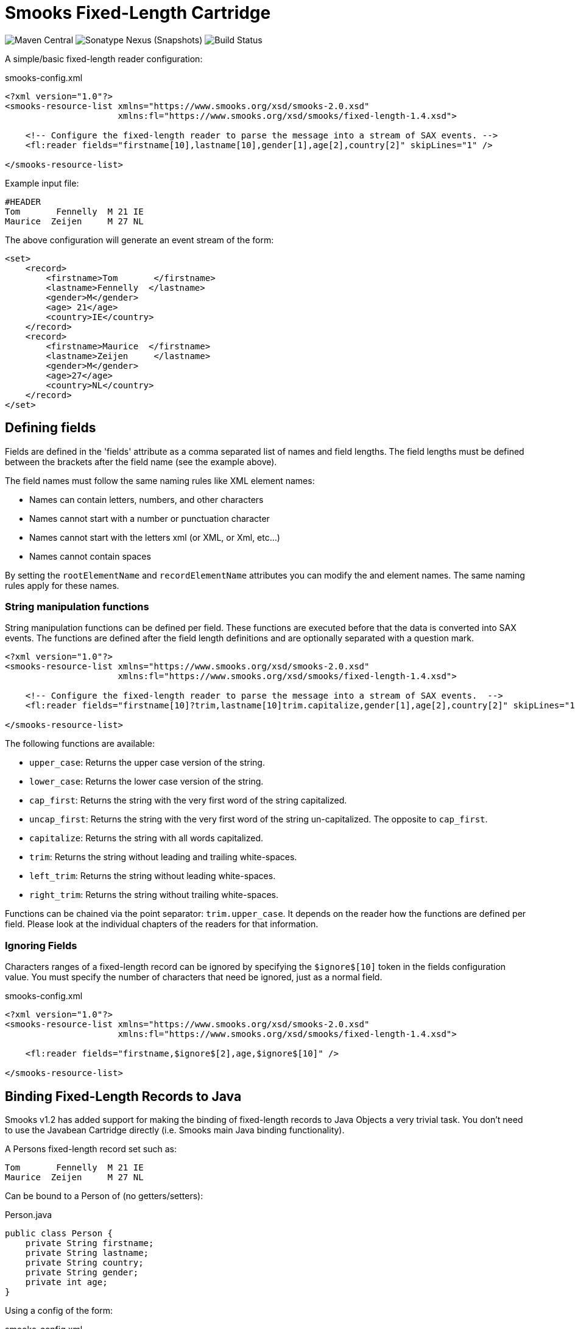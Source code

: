 = Smooks Fixed-Length Cartridge

image:https://img.shields.io/maven-central/v/org.smooks.cartridges/smooks-fixed-length-cartridge[Maven Central]
image:https://img.shields.io/nexus/s/org.smooks.cartridges/smooks-fixed-length-cartridge?server=https%3A%2F%2Foss.sonatype.org[Sonatype Nexus (Snapshots)]
image:https://github.com/smooks/smooks-fixed-length-cartridge/workflows/CI/badge.svg[Build Status]

// tag::smooks-fixed-length-cartridge[]
A simple/basic fixed-length reader configuration:

.smooks-config.xml
[source,xml]
----
<?xml version="1.0"?>  
<smooks-resource-list xmlns="https://www.smooks.org/xsd/smooks-2.0.xsd"
                      xmlns:fl="https://www.smooks.org/xsd/smooks/fixed-length-1.4.xsd">  

    <!-- Configure the fixed-length reader to parse the message into a stream of SAX events. -->
    <fl:reader fields="firstname[10],lastname[10],gender[1],age[2],country[2]" skipLines="1" />  

</smooks-resource-list>
----

Example input file:

....
#HEADER  
Tom       Fennelly  M 21 IE  
Maurice  Zeijen     M 27 NL
....

The above configuration will generate an event stream of the form:

[source,xml]
----
<set>  
    <record>  
        <firstname>Tom       </firstname>  
        <lastname>Fennelly  </lastname>  
        <gender>M</gender>  
        <age> 21</age>  
        <country>IE</country>  
    </record>  
    <record>  
        <firstname>Maurice  </firstname>  
        <lastname>Zeijen     </lastname>  
        <gender>M</gender>  
        <age>27</age>  
        <country>NL</country>  
    </record>  
</set>
----

== Defining fields

Fields are defined in the 'fields' attribute as a comma separated list of names and field lengths. The field lengths must be defined between the brackets after the field name (see the example above).

The field names must follow the same naming rules like XML element names:

* Names can contain letters, numbers, and other characters
* Names cannot start with a number or punctuation character
* Names cannot start with the letters xml (or XML, or Xml, etc...)
* Names cannot contain spaces

By setting the `+rootElementName+` and `+recordElementName+` attributes you can modify the and element names. The same naming rules apply for these names.

=== String manipulation functions

String manipulation functions can be defined per field. These functions are executed before that the data is converted into SAX events. The functions are defined after the field length definitions and are optionally separated with a question mark.

[source,xml]
----
<?xml version="1.0"?>  
<smooks-resource-list xmlns="https://www.smooks.org/xsd/smooks-2.0.xsd"
                      xmlns:fl="https://www.smooks.org/xsd/smooks/fixed-length-1.4.xsd">  

    <!-- Configure the fixed-length reader to parse the message into a stream of SAX events.  -->
    <fl:reader fields="firstname[10]?trim,lastname[10]trim.capitalize,gender[1],age[2],country[2]" skipLines="1" />  

</smooks-resource-list>
----

The following functions are available:

* `+upper_case+`: Returns the upper case version of the string.
* `+lower_case+`: Returns the lower case version of the string.
* `+cap_first+`: Returns the string with the very first word of the string capitalized.
* `+uncap_first+`: Returns the string with the very first word of the string un-capitalized. The opposite to `+cap_first+`.
* `+capitalize+`: Returns the string with all words capitalized.
* `+trim+`: Returns the string without leading and trailing white-spaces.
* `+left_trim+`: Returns the string without leading white-spaces.
* `+right_trim+`: Returns the string without trailing white-spaces.

Functions can be chained via the point separator: `+trim.upper_case+`. It depends on the reader how the functions are defined per field. Please look at the individual chapters of the readers for that information.

=== Ignoring Fields

Characters ranges of a fixed-length record can be ignored by specifying the `+$ignore$[10]+` token in the fields configuration value. You must specify the number of characters that need be ignored, just as a normal field.

.smooks-config.xml
[source,xml]
----
<?xml version="1.0"?>  
<smooks-resource-list xmlns="https://www.smooks.org/xsd/smooks-2.0.xsd"
                      xmlns:fl="https://www.smooks.org/xsd/smooks/fixed-length-1.4.xsd">  

    <fl:reader fields="firstname,$ignore$[2],age,$ignore$[10]" />  

</smooks-resource-list>
----

== Binding Fixed-Length Records to Java

Smooks v1.2 has added support for making the binding of fixed-length records to Java Objects a very trivial task. You don't need to use the Javabean Cartridge directly (i.e. Smooks main Java binding functionality).

A Persons fixed-length record set such as:

....
Tom       Fennelly  M 21 IE  
Maurice  Zeijen     M 27 NL
....

Can be bound to a Person of (no getters/setters):

.Person.java
[source,java]
----
public class Person {  
    private String firstname;
    private String lastname;
    private String country;
    private String gender;
    private int age;  
}
----

Using a config of the form:

.smooks-config.xml
[source,xml]
----
<?xml version="1.0"?>  
<smooks-resource-list xmlns="https://www.smooks.org/xsd/smooks-2.0.xsd"  
                      xmlns:fl="https://www.smooks.org/xsd/smooks/fixed-length-1.4.xsd">  

    <fl:reader fields="firstname[10]?trim,lastname[10]?trim,gende[1],age[3]?trim,country[2]">  
        <!-- Note how the field names match the property names on the Person class. -->  
        <fl:listBinding beanId="people" class="org.smooks.fixedlength.Person" />  
    </fl:reader>  

</smooks-resource-list>
----

To execute this configuration:

[source,java]
----
Smooks smooks = new Smooks(configStream);  
JavaSink sink = new JavaSink();

smooks.filterSource(new StreamSource(fixedLengthStream), sink);

List<Person> people = (List<Person>) sink.getBean("people");
----

Smooks also supports creation of maps from the fixed-length record set:

.smooks-config.xml
[source,xml]
----
<?xml version="1.0"?>
<smooks-resource-list xmlns="https://www.smooks.org/xsd/smooks-2.0.xsd"
                      xmlns:csv="https://www.smooks.org/xsd/smooks/csv-1.7.xsd">

    <csv:reader fields="firstname,lastname,gender,age,country">
        <csv:mapBinding beanId="people" class="org.smooks.csv.Person" keyField="firstname" />
    </csv:reader>

</smooks-resource-list>
----

The above configuration would produce a map of Person instances, keyed by the "firstname" value of each Person. It would be executed as follows:

[source,java]
----
Smooks smooks = new Smooks(configStream);  
JavaSink sink = new JavaSink();

smooks.filterSource(new StreamSource(fixedLengthStream), sink);

Map<String, Person> people = (Map<String, Person>) sink.getBean("people");

Person tom = people.get("Tom");  
Person mike = people.get("Maurice");
----

link:#virtual-object-models-maps--lists[Virtual Models] are also supported, so you can define the `+class+` attribute as a `+java.util.Map+` and have the fixed-length field values bound into Map instances, which are in turn added to a list or a map.

== Java API

Programmatically configuring the FixedLengthReader on a Smooks instance is trivial. A number of options are available.

=== Configuring Directly on the Smooks Instance

The following code configures a Smooks instance with a FixedLengthReader for reading a people record set (see above), binding the record set into a List of Person instances:

[source,java]
----
Smooks smooks = new Smooks();

smooks.setReaderConfig(new FixedLengthReaderConfigurator("firstname,lastname,gender,age,country")
                  .setBinding(new FixedLengthBinding("people", Person.class, CSVBindingType.LIST)));

JavaSink sink = new JavaSink();
smooks.filterSource(new ReaderSource(csvReader), sink);

List<Person> people = (List<Person>) sink.getBean("people");
----

Of course configuring the Java Binding is totally optional. The Smooks instance could instead (or in conjunction with) be programmatically configured with other visitor for carrying out other forms of processing on the fixed-length record set.

=== Fixed-Length List & Map Binders

If you're just interested in binding fixed-length records directly onto a List or Map of a Java type that reflects the data in your fixed-length records, then you can use the `+FixedLengthListBinder+` or `+FixedLengthMapBinder+` classes.

FixedLengthListBinder:

[source,java]
----
// Note: The binder instance should be cached and reused...
FixedLengthListBinder binder = new FixedLengthListBinder("firstname[10]?trim,lastname[10]?trim,gender[1],age[3]?trim,country[2]", Person.class);

List<Person> people = binder.bind(fixedLengthStream);
----

FixedLengthMapBinder:

[source,java]
----
// Note: The binder instance should be cached and reused...
FixedLengthMapBinder binder = new FixedLengthMapBinder("firstname[10]?trim,lastname[10]?trim,gender[1],age[3]?trim,country[2]", Person.class, "firstname");

Map<String, Person> people = binder.bind(fixedLengthStream);
----

If you need more control over the binding process, revert back to the lower level APIs:

* link:#configuring-directly-on-the-smooks-instance[Configuring Directly on the Smooks Instance]
* link:#java-binding[Java Binding]

== Maven Coordinates

.pom.xml
[source,xml]
----
<dependency>
    <groupId>org.smooks.cartridges</groupId>
    <artifactId>smooks-fixed-length-cartridge</artifactId>
    <version>2.0.1</version>
</dependency>    
----

== XML Namespace

....
xmlns:fl="https://www.smooks.org/xsd/smooks/fixed-length-1.4.xsd"
....
// end::smooks-fixed-length-cartridge[]

== License

Smooks Fixed-Length Cartridge is open source and licensed under the terms of the Apache License Version 2.0, or the GNU Lesser General Public License version 3.0 or later. You may use Smooks Fixed-Length Cartridge according to either of these licenses as is most appropriate for your project.

`+SPDX-License-Identifier: Apache-2.0 OR LGPL-3.0-or-later+`
